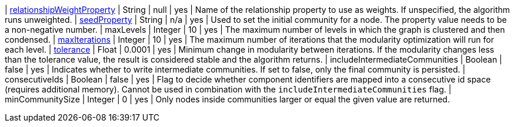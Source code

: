 | xref:common-usage/running-algos.adoc#common-configuration-relationship-weight-property[relationshipWeightProperty] | String   | null    | yes      | Name of the relationship property to use as weights. If unspecified, the algorithm runs unweighted.
| xref:common-usage/running-algos.adoc#common-configuration-seed-property[seedProperty]                              | String   | n/a     | yes      | Used to set the initial community for a node. The property value needs to be a non-negative number.
| maxLevels                                                                                                          | Integer  | 10      | yes      | The maximum number of levels in which the graph is clustered and then condensed.
| xref:common-usage/running-algos.adoc#common-configuration-max-iterations[maxIterations]                            | Integer  | 10      | yes      | The maximum number of iterations that the modularity optimization will run for each level.
| xref:common-usage/running-algos.adoc#common-configuration-tolerance[tolerance]                                     | Float    | 0.0001  | yes      | Minimum change in modularity between iterations. If the modularity changes less than the tolerance value, the result is considered stable and the algorithm returns.
| includeIntermediateCommunities                                                                                     | Boolean  | false   | yes      | Indicates whether to write intermediate communities. If set to false, only the final community is persisted.
| consecutiveIds                                                                                                     | Boolean  | false   | yes      | Flag to decide whether component identifiers are mapped into a consecutive id space (requires additional memory). Cannot be used in combination with the `includeIntermediateCommunities` flag.
| minCommunitySize                                                                                                   | Integer  | 0       | yes      | Only nodes inside communities larger or equal the given value are returned.